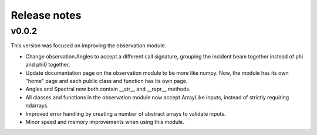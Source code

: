 Release notes
=============

v0.0.2
------
This version was focused on improving the observation module.

* Change observation.Angles to accept a different call signature, grouping
  the incident beam together instead of phi and phi0 together.
* Update documentation page on the observation module to be more like numpy.
  Now, the module has its own "home" page and each public class and function
  has its own page.
* Angles and Spectral now both contain __str__ and __repr__ methods.
* All classes and functions in the observation module now accept ArrayLike
  inputs, instead of strictly requiring ndarrays.
* Improved error handling by creating a number of abstract arrays to validate
  inputs.
* Minor speed and memory improvements when using this module. 
